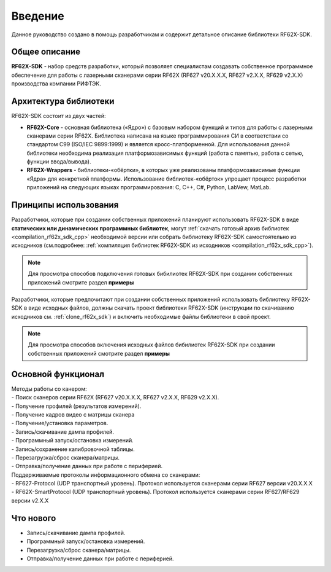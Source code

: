*******************************************************************************
Введение
*******************************************************************************

Данное руководство создано в помощь разработчикам и содержит детальное описание 
библиотеки RF62X-SDK.

Общее описание
===============================================================================

**RF62X-SDK** - набор средств разработки, который позволяет специалистам 
создавать собственное программное обеспечение для работы с лазерными сканерами 
серии RF62X (RF627 v20.X.X.X, RF627 v2.X.X, RF629 v2.X.X) производства компании 
РИФТЭК. 

Архитектура библиотеки
===============================================================================

RF62X-SDK состоит из двух частей:

-   **RF62X-Core** - основная библиотека («Ядро») с базовым набором функций и 
    типов для работы с лазерными сканерами серии RF62X. Библиотека написана на  
    языке программирования CИ в соответствии со стандартом C99 (ISO/IEC 9899:1999) 
    и является кросс-платформенной. Для использования данной библиотеки необходима 
    реализация платформозависимых функций (работа с памятью, работа с сетью, 
    функции ввода/вывода). 

-   **RF62X-Wrappers** - библиотеки-«обёртки», в которых уже реализованы 
    платформозависимые функции «Ядра» для конкретной платформы. Использование 
    библиотек-«обёрток» упрощает процесс разработки приложений на следующих 
    языках программирования: C, С++, С#, Python, LabVew, MatLab.


Принципы использования
===============================================================================

Разработчики, которые при создании собственных приложений планируют использовать 
RF62X-SDK в виде **статических или динамических программных библиотек**, могут 
:ref:`скачать готовый архив библиотек <compilation_rf62x_sdk_cpp>` необходимой 
версии или собрать библиотеку RF62X-SDK самостоятельно из исходников 
(см.подробнее: :ref:`компиляция библиотек RF62X-SDK из исходников <compilation_rf62x_sdk_cpp>`). 

.. note:: Для просмотра способов подключения готовых бибилиотек RF62X-SDK при 
    создании собственных приложений смотрите раздел **примеры**

Разработчики, которые предпочитают при создании собственных приложений  
использовать библиотеку RF62X-SDK в виде исходных файлов, должны скачать проект 
библиотеки RF62X-SDK (инструкции по скачиванию исходников см. :ref:`clone_rf62x_sdk`) 
и включить необходимые файлы библиотеки в свой проект.

.. note:: Для просмотра способов включения исходных файлов бибилиотек RF62X-SDK при 
    создании собственных приложений смотрите раздел **примеры**

Основной функционал
===============================================================================

|   Методы работы со канером:
|   -   Поиск сканеров серии RF62X (RF627 v20.X.X.X, RF627 v2.X.X, RF629 v2.X.X).
|   -   Получение профилей (результатов измерений).
|   -   Получение кадров видео с матрицы сканера
|   -   Получение/установка параметров.
|   -   Запись/скачивание дампа профилей.
|   -   Программный запуск/остановка измерений.
|   -   Запись/сохранение калибровочной таблицы.
|   -   Перезагрузка/сброс сканера/матрицы.
|   -   Отправка/получение данных при работе с периферией.

|   Поддерживаемые протоколы информационного обмена со сканерами: 
|   -   RF627-Protocol (UDP транспортный уровень). Протокол используется сканерами серии RF627 версии v20.X.X.X 
|   -   RF62X-SmartProtocol (UDP транспортный уровень). Протокол используется сканерами серии RF627/RF629 версии v2.X.X 

Что нового
===============================================================================

*   Запись/скачивание дампа профилей.
*   Программный запуск/остановка измерений.
*   Перезагрузка/сброс сканера/матрицы.
*   Отправка/получение данных при работе с периферией.
